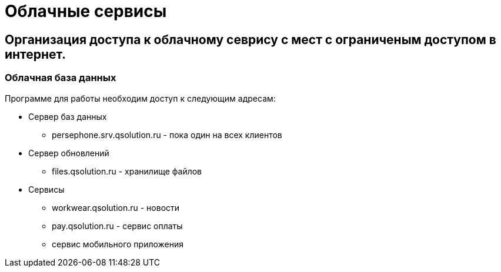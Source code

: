 = Облачные сервисы
:experimental:


== Организация доступа к облачному севрису с мест с ограниченым доступом в интернет.
=== Облачная база данных 
Программе для работы необходим доступ к следующим адресам:

* Сервер баз данных
** persephone.srv.qsolution.ru - пока один на всех клиентов
* Сервер обновлений 
** files.qsolution.ru - хранилище файлов
* Сервисы
** workwear.qsolution.ru - новости
** pay.qsolution.ru - сервис оплаты
** сервис мобильного приложения
